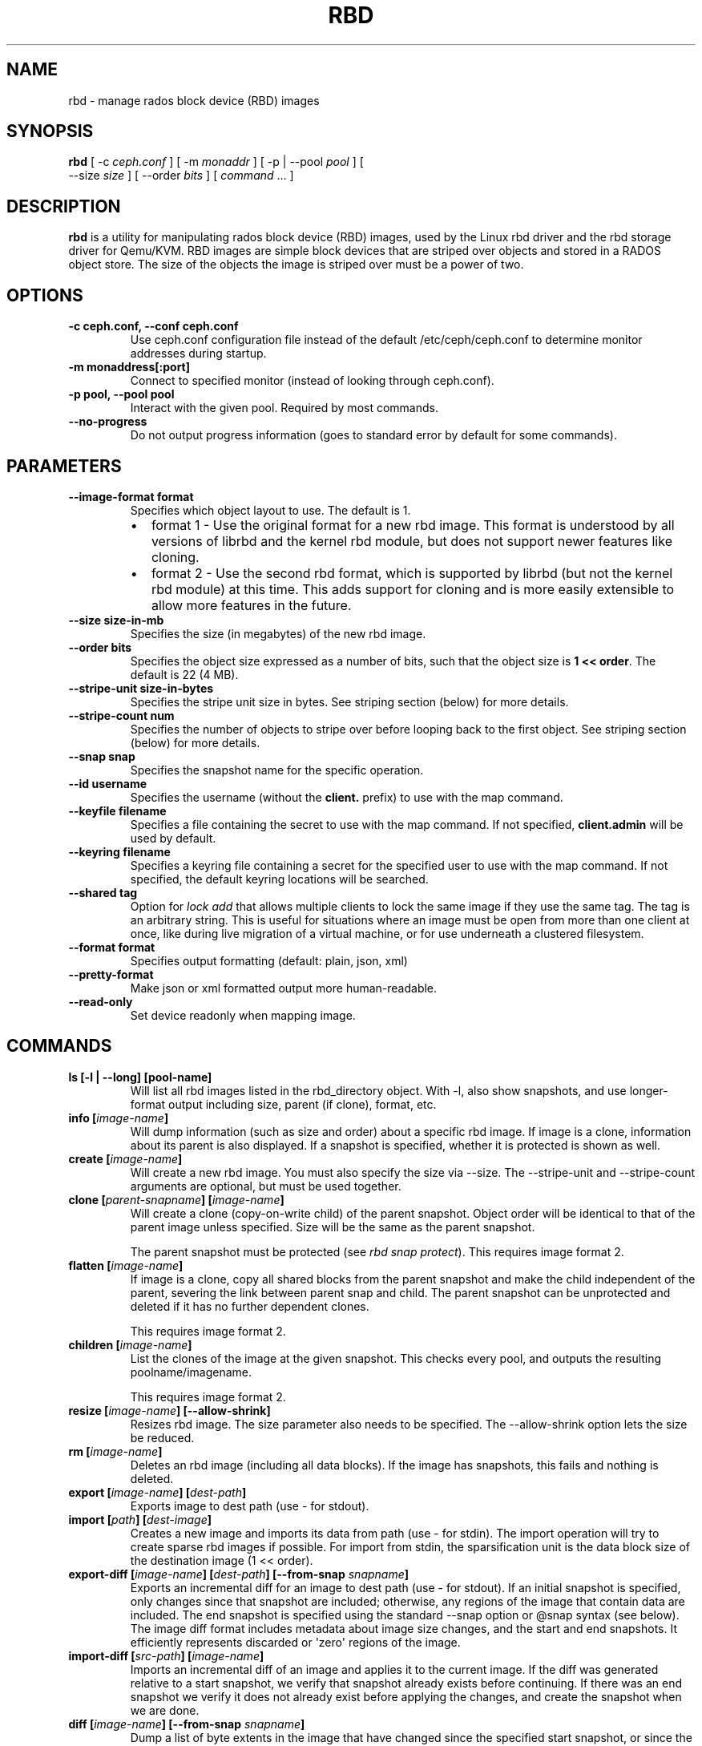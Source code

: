 .\" Man page generated from reStructuredText.
.
.TH "RBD" "8" "December 09, 2013" "dev" "Ceph"
.SH NAME
rbd \- manage rados block device (RBD) images
.
.nr rst2man-indent-level 0
.
.de1 rstReportMargin
\\$1 \\n[an-margin]
level \\n[rst2man-indent-level]
level margin: \\n[rst2man-indent\\n[rst2man-indent-level]]
-
\\n[rst2man-indent0]
\\n[rst2man-indent1]
\\n[rst2man-indent2]
..
.de1 INDENT
.\" .rstReportMargin pre:
. RS \\$1
. nr rst2man-indent\\n[rst2man-indent-level] \\n[an-margin]
. nr rst2man-indent-level +1
.\" .rstReportMargin post:
..
.de UNINDENT
. RE
.\" indent \\n[an-margin]
.\" old: \\n[rst2man-indent\\n[rst2man-indent-level]]
.nr rst2man-indent-level -1
.\" new: \\n[rst2man-indent\\n[rst2man-indent-level]]
.in \\n[rst2man-indent\\n[rst2man-indent-level]]u
..
.
.nr rst2man-indent-level 0
.
.de1 rstReportMargin
\\$1 \\n[an-margin]
level \\n[rst2man-indent-level]
level margin: \\n[rst2man-indent\\n[rst2man-indent-level]]
-
\\n[rst2man-indent0]
\\n[rst2man-indent1]
\\n[rst2man-indent2]
..
.de1 INDENT
.\" .rstReportMargin pre:
. RS \\$1
. nr rst2man-indent\\n[rst2man-indent-level] \\n[an-margin]
. nr rst2man-indent-level +1
.\" .rstReportMargin post:
..
.de UNINDENT
. RE
.\" indent \\n[an-margin]
.\" old: \\n[rst2man-indent\\n[rst2man-indent-level]]
.nr rst2man-indent-level -1
.\" new: \\n[rst2man-indent\\n[rst2man-indent-level]]
.in \\n[rst2man-indent\\n[rst2man-indent-level]]u
..
.SH SYNOPSIS
.nf
\fBrbd\fP [ \-c \fIceph.conf\fP ] [ \-m \fImonaddr\fP ] [ \-p | \-\-pool \fIpool\fP ] [
\-\-size \fIsize\fP ] [ \-\-order \fIbits\fP ] [ \fIcommand\fP ... ]
.fi
.sp
.SH DESCRIPTION
.sp
\fBrbd\fP is a utility for manipulating rados block device (RBD) images,
used by the Linux rbd driver and the rbd storage driver for Qemu/KVM.
RBD images are simple block devices that are striped over objects and
stored in a RADOS object store. The size of the objects the image is
striped over must be a power of two.
.SH OPTIONS
.INDENT 0.0
.TP
.B \-c ceph.conf, \-\-conf ceph.conf
Use ceph.conf configuration file instead of the default /etc/ceph/ceph.conf to
determine monitor addresses during startup.
.UNINDENT
.INDENT 0.0
.TP
.B \-m monaddress[:port]
Connect to specified monitor (instead of looking through ceph.conf).
.UNINDENT
.INDENT 0.0
.TP
.B \-p pool, \-\-pool pool
Interact with the given pool. Required by most commands.
.UNINDENT
.INDENT 0.0
.TP
.B \-\-no\-progress
Do not output progress information (goes to standard error by
default for some commands).
.UNINDENT
.SH PARAMETERS
.INDENT 0.0
.TP
.B \-\-image\-format format
Specifies which object layout to use. The default is 1.
.INDENT 7.0
.IP \(bu 2
format 1 \- Use the original format for a new rbd image. This format is
understood by all versions of librbd and the kernel rbd module, but
does not support newer features like cloning.
.IP \(bu 2
format 2 \- Use the second rbd format, which is supported by
librbd (but not the kernel rbd module) at this time. This adds
support for cloning and is more easily extensible to allow more
features in the future.
.UNINDENT
.UNINDENT
.INDENT 0.0
.TP
.B \-\-size size\-in\-mb
Specifies the size (in megabytes) of the new rbd image.
.UNINDENT
.INDENT 0.0
.TP
.B \-\-order bits
Specifies the object size expressed as a number of bits, such that
the object size is \fB1 << order\fP\&. The default is 22 (4 MB).
.UNINDENT
.INDENT 0.0
.TP
.B \-\-stripe\-unit size\-in\-bytes
Specifies the stripe unit size in bytes.  See striping section (below) for more details.
.UNINDENT
.INDENT 0.0
.TP
.B \-\-stripe\-count num
Specifies the number of objects to stripe over before looping back
to the first object.  See striping section (below) for more details.
.UNINDENT
.INDENT 0.0
.TP
.B \-\-snap snap
Specifies the snapshot name for the specific operation.
.UNINDENT
.INDENT 0.0
.TP
.B \-\-id username
Specifies the username (without the \fBclient.\fP prefix) to use with the map command.
.UNINDENT
.INDENT 0.0
.TP
.B \-\-keyfile filename
Specifies a file containing the secret to use with the map command.
If not specified, \fBclient.admin\fP will be used by default.
.UNINDENT
.INDENT 0.0
.TP
.B \-\-keyring filename
Specifies a keyring file containing a secret for the specified user
to use with the map command.  If not specified, the default keyring
locations will be searched.
.UNINDENT
.INDENT 0.0
.TP
.B \-\-shared tag
Option for \fIlock add\fP that allows multiple clients to lock the
same image if they use the same tag. The tag is an arbitrary
string. This is useful for situations where an image must
be open from more than one client at once, like during
live migration of a virtual machine, or for use underneath
a clustered filesystem.
.UNINDENT
.INDENT 0.0
.TP
.B \-\-format format
Specifies output formatting (default: plain, json, xml)
.UNINDENT
.INDENT 0.0
.TP
.B \-\-pretty\-format
Make json or xml formatted output more human\-readable.
.UNINDENT
.INDENT 0.0
.TP
.B \-\-read\-only
Set device readonly when mapping image.
.UNINDENT
.SH COMMANDS
.INDENT 0.0
.TP
.B \fBls\fP [\-l | \-\-long] [pool\-name]
Will list all rbd images listed in the rbd_directory object.  With
\-l, also show snapshots, and use longer\-format output including
size, parent (if clone), format, etc.
.TP
.B \fBinfo\fP [\fIimage\-name\fP]
Will dump information (such as size and order) about a specific rbd image.
If image is a clone, information about its parent is also displayed.
If a snapshot is specified, whether it is protected is shown as well.
.TP
.B \fBcreate\fP [\fIimage\-name\fP]
Will create a new rbd image. You must also specify the size via \-\-size.  The
\-\-stripe\-unit and \-\-stripe\-count arguments are optional, but must be used together.
.TP
.B \fBclone\fP [\fIparent\-snapname\fP] [\fIimage\-name\fP]
Will create a clone (copy\-on\-write child) of the parent snapshot.
Object order will be identical to that of the parent image unless
specified. Size will be the same as the parent snapshot.
.sp
The parent snapshot must be protected (see \fIrbd snap protect\fP).
This requires image format 2.
.TP
.B \fBflatten\fP [\fIimage\-name\fP]
If image is a clone, copy all shared blocks from the parent snapshot and
make the child independent of the parent, severing the link between
parent snap and child.  The parent snapshot can be unprotected and
deleted if it has no further dependent clones.
.sp
This requires image format 2.
.TP
.B \fBchildren\fP [\fIimage\-name\fP]
List the clones of the image at the given snapshot. This checks
every pool, and outputs the resulting poolname/imagename.
.sp
This requires image format 2.
.TP
.B \fBresize\fP [\fIimage\-name\fP] [\-\-allow\-shrink]
Resizes rbd image. The size parameter also needs to be specified.
The \-\-allow\-shrink option lets the size be reduced.
.TP
.B \fBrm\fP [\fIimage\-name\fP]
Deletes an rbd image (including all data blocks). If the image has
snapshots, this fails and nothing is deleted.
.TP
.B \fBexport\fP [\fIimage\-name\fP] [\fIdest\-path\fP]
Exports image to dest path (use \- for stdout).
.TP
.B \fBimport\fP [\fIpath\fP] [\fIdest\-image\fP]
Creates a new image and imports its data from path (use \- for
stdin).  The import operation will try to create sparse rbd images
if possible.  For import from stdin, the sparsification unit is
the data block size of the destination image (1 << order).
.TP
.B \fBexport\-diff\fP [\fIimage\-name\fP] [\fIdest\-path\fP] [\-\-from\-snap \fIsnapname\fP]
Exports an incremental diff for an image to dest path (use \- for stdout).  If
an initial snapshot is specified, only changes since that snapshot are included; otherwise,
any regions of the image that contain data are included.  The end snapshot is specified
using the standard \-\-snap option or @snap syntax (see below).  The image diff format includes
metadata about image size changes, and the start and end snapshots.  It efficiently represents
discarded or \(aqzero\(aq regions of the image.
.TP
.B \fBimport\-diff\fP [\fIsrc\-path\fP] [\fIimage\-name\fP]
Imports an incremental diff of an image and applies it to the current image.  If the diff
was generated relative to a start snapshot, we verify that snapshot already exists before
continuing.  If there was an end snapshot we verify it does not already exist before
applying the changes, and create the snapshot when we are done.
.TP
.B \fBdiff\fP [\fIimage\-name\fP] [\-\-from\-snap \fIsnapname\fP]
Dump a list of byte extents in the image that have changed since the specified start
snapshot, or since the image was created.  Each output line includes the starting offset
(in bytes), the length of the region (in bytes), and either \(aqzero\(aq or \(aqdata\(aq to indicate
whether the region is known to be zeros or may contain other data.
.TP
.B \fBcp\fP [\fIsrc\-image\fP] [\fIdest\-image\fP]
Copies the content of a src\-image into the newly created dest\-image.
dest\-image will have the same size, order, and image format as src\-image.
.TP
.B \fBmv\fP [\fIsrc\-image\fP] [\fIdest\-image\fP]
Renames an image.  Note: rename across pools is not supported.
.TP
.B \fBsnap\fP ls [\fIimage\-name\fP]
Dumps the list of snapshots inside a specific image.
.TP
.B \fBsnap\fP create [\fIimage\-name\fP]
Creates a new snapshot. Requires the snapshot name parameter specified.
.TP
.B \fBsnap\fP rollback [\fIimage\-name\fP]
Rollback image content to snapshot. This will iterate through the entire blocks
array and update the data head content to the snapshotted version.
.TP
.B \fBsnap\fP rm [\fIimage\-name\fP]
Removes the specified snapshot.
.TP
.B \fBsnap\fP purge [\fIimage\-name\fP]
Removes all snapshots from an image.
.TP
.B \fBsnap\fP protect [\fIimage\-name\fP]
Protect a snapshot from deletion, so that clones can be made of it
(see \fIrbd clone\fP).  Snapshots must be protected before clones are made;
protection implies that there exist dependent cloned children that
refer to this snapshot.  \fIrbd clone\fP will fail on a nonprotected
snapshot.
.sp
This requires image format 2.
.TP
.B \fBsnap\fP unprotect [\fIimage\-name\fP]
Unprotect a snapshot from deletion (undo \fIsnap protect\fP).  If cloned
children remain, \fIsnap unprotect\fP fails.  (Note that clones may exist
in different pools than the parent snapshot.)
.sp
This requires image format 2.
.TP
.B \fBmap\fP [\fIimage\-name\fP]
Maps the specified image to a block device via the rbd kernel module.
.TP
.B \fBunmap\fP [\fIdevice\-path\fP]
Unmaps the block device that was mapped via the rbd kernel module.
.TP
.B \fBshowmapped\fP
Show the rbd images that are mapped via the rbd kernel module.
.TP
.B \fBlock\fP list [\fIimage\-name\fP]
Show locks held on the image. The first column is the locker
to use with the \fIlock remove\fP command.
.TP
.B \fBlock\fP add [\fIimage\-name\fP] [\fIlock\-id\fP]
Lock an image. The lock\-id is an arbitrary name for the user\(aqs
convenience. By default, this is an exclusive lock, meaning it
will fail if the image is already locked. The \-\-shared option
changes this behavior. Note that locking does not affect
any operation other than adding a lock. It does not
protect an image from being deleted.
.TP
.B \fBlock\fP remove [\fIimage\-name\fP] [\fIlock\-id\fP] [\fIlocker\fP]
Release a lock on an image. The lock id and locker are
as output by lock ls.
.TP
.B \fBbench\-write\fP [\fIimage\-name\fP] \-\-io\-size [\fIio\-size\-in\-bytes\fP] \-\-io\-threads [\fInum\-ios\-in\-flight\fP] \-\-io\-total [\fItotal\-bytes\-to\-write\fP]
Generate a series of sequential writes to the image and measure the
write throughput and latency.  Defaults are: \-\-io\-size 4096, \-\-io\-threads 16,
\-\-io\-total 1GB
.UNINDENT
.SH IMAGE NAME
.sp
In addition to using the \-\-pool and the \-\-snap options, the image name can include both
the pool name and the snapshot name. The image name format is as follows:
.INDENT 0.0
.INDENT 3.5
.sp
.nf
.ft C
[pool/]image\-name[@snap]
.ft P
.fi
.UNINDENT
.UNINDENT
.sp
Thus an image name that contains a slash character (\(aq/\(aq) requires specifying the pool
name explicitly.
.SH STRIPING
.sp
RBD images are striped over many objects, which are then stored by the
Ceph distributed object store (RADOS).  As a result, read and write
requests for the image are distributed across many nodes in the
cluster, generally preventing any single node from becoming a
bottleneck when individual images get large or busy.
.sp
The striping is controlled by three parameters:
.INDENT 0.0
.TP
.B order
.TP
.B The size of objects we stripe over is a power of two, specifially 2^[*order*] bytes.  The default
.TP
.B is 22, or 4 MB.
.UNINDENT
.INDENT 0.0
.TP
.B stripe_unit
.TP
.B Each [*stripe_unit*] contiguous bytes are stored adjacently in the same object, before we move on
.TP
.B to the next object.
.UNINDENT
.INDENT 0.0
.TP
.B stripe_count
.TP
.B After we write [*stripe_unit*] bytes to [*stripe_count*] objects, we loop back to the initial object
.TP
.B and write another stripe, until the object reaches its maximum size (as specified by [*order*].  At that
.TP
.B point, we move on to the next [*stripe_count*] objects.
.UNINDENT
.sp
By default, [\fIstripe_unit\fP] is the same as the object size and [\fIstripe_count\fP] is 1.  Specifying a different
[\fIstripe_unit\fP] requires that the STRIPINGV2 feature be supported (added in Ceph v0.53) and format 2 images be
used.
.SH EXAMPLES
.sp
To create a new rbd image that is 100 GB:
.INDENT 0.0
.INDENT 3.5
.sp
.nf
.ft C
rbd \-p mypool create myimage \-\-size 102400
.ft P
.fi
.UNINDENT
.UNINDENT
.sp
or alternatively:
.INDENT 0.0
.INDENT 3.5
.sp
.nf
.ft C
rbd create mypool/myimage \-\-size 102400
.ft P
.fi
.UNINDENT
.UNINDENT
.sp
To use a non\-default object size (8 MB):
.INDENT 0.0
.INDENT 3.5
.sp
.nf
.ft C
rbd create mypool/myimage \-\-size 102400 \-\-order 23
.ft P
.fi
.UNINDENT
.UNINDENT
.sp
To delete an rbd image (be careful!):
.INDENT 0.0
.INDENT 3.5
.sp
.nf
.ft C
rbd rm mypool/myimage
.ft P
.fi
.UNINDENT
.UNINDENT
.sp
To create a new snapshot:
.INDENT 0.0
.INDENT 3.5
.sp
.nf
.ft C
rbd snap create mypool/myimage@mysnap
.ft P
.fi
.UNINDENT
.UNINDENT
.sp
To create a copy\-on\-write clone of a protected snapshot:
.INDENT 0.0
.INDENT 3.5
.sp
.nf
.ft C
rbd clone mypool/myimage@mysnap otherpool/cloneimage
.ft P
.fi
.UNINDENT
.UNINDENT
.sp
To see which clones of a snapshot exist:
.INDENT 0.0
.INDENT 3.5
.sp
.nf
.ft C
rbd children mypool/myimage@mysnap
.ft P
.fi
.UNINDENT
.UNINDENT
.sp
To delete a snapshot:
.INDENT 0.0
.INDENT 3.5
.sp
.nf
.ft C
rbd snap rm mypool/myimage@mysnap
.ft P
.fi
.UNINDENT
.UNINDENT
.sp
To map an image via the kernel with cephx enabled:
.INDENT 0.0
.INDENT 3.5
.sp
.nf
.ft C
rbd map mypool/myimage \-\-id admin \-\-keyfile secretfile
.ft P
.fi
.UNINDENT
.UNINDENT
.sp
To unmap an image:
.INDENT 0.0
.INDENT 3.5
.sp
.nf
.ft C
rbd unmap /dev/rbd0
.ft P
.fi
.UNINDENT
.UNINDENT
.sp
To create an image and a clone from it:
.INDENT 0.0
.INDENT 3.5
.sp
.nf
.ft C
rbd import \-\-image\-format 2 image mypool/parent
rbd snap create \-\-snap snapname mypool/parent
rbd snap protect mypool/parent@snap
rbd clone mypool/parent@snap otherpool/child
.ft P
.fi
.UNINDENT
.UNINDENT
.sp
To create an image with a smaller stripe_unit (to better distribute small writes in some workloads):
.INDENT 0.0
.INDENT 3.5
.sp
.nf
.ft C
rbd \-p mypool create myimage \-\-size 102400 \-\-stripe\-unit 65536 \-\-stripe\-count 16
.ft P
.fi
.UNINDENT
.UNINDENT
.sp
To change an image from one image format to another, export it and then
import it as the desired image format:
.INDENT 0.0
.INDENT 3.5
.sp
.nf
.ft C
rbd export mypool/myimage@snap /tmp/img
rbd import \-\-image\-format 2 /tmp/img mypool/myimage2
.ft P
.fi
.UNINDENT
.UNINDENT
.sp
To lock an image for exclusive use:
.INDENT 0.0
.INDENT 3.5
.sp
.nf
.ft C
rbd lock add mypool/myimage mylockid
.ft P
.fi
.UNINDENT
.UNINDENT
.sp
To release a lock:
.INDENT 0.0
.INDENT 3.5
.sp
.nf
.ft C
rbd lock remove mypool/myimage mylockid client.2485
.ft P
.fi
.UNINDENT
.UNINDENT
.SH AVAILABILITY
.sp
\fBrbd\fP is part of the Ceph distributed storage system. Please refer to
the Ceph documentation at \fI\%http://ceph.com/docs\fP for more information.
.SH SEE ALSO
.sp
\fBceph\fP(8),
\fBrados\fP(8)
.SH COPYRIGHT
2010-2013, Inktank Storage, Inc. and contributors. Licensed under Creative Commons BY-SA
.\" Generated by docutils manpage writer.
.
